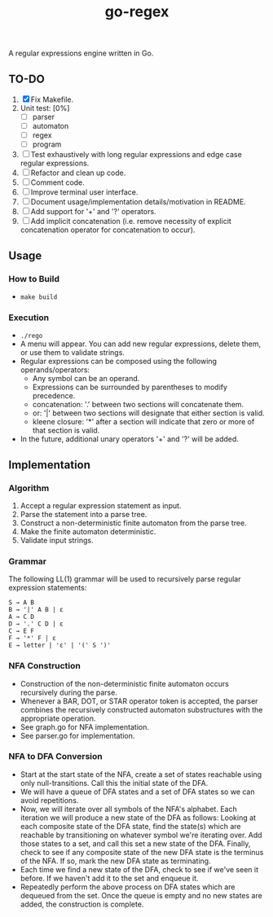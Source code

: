 #+TITLE: go-regex

A regular expressions engine written in Go.

** TO-DO
0. [X] Fix Makefile.
1. Unit test: [0%]
  * [-] parser
  * [ ] automaton
  * [ ] regex
  * [ ] program
2. [ ] Test exhaustively with long regular expressions and edge case regular expressions.
3. [ ] Refactor and clean up code.
4. [ ] Comment code.
5. [ ] Improve terminal user interface.
6. [ ] Document usage/implementation details/motivation in README.
7. [ ] Add support for '+' and '?' operators.
8. [ ] Add implicit concatenation (i.e. remove necessity of explicit concatenation operator for concatenation to occur).

** Usage

*** How to Build
- ~make build~

*** Execution
- ~./rego~
- A menu will appear. You can add new regular expressions, delete them, or use them to validate strings.
- Regular expressions can be composed using the following operands/operators:
  + Any symbol can be an operand.
  + Expressions can be surrounded by parentheses to modify precedence.
  + concatenation: '.' between two sections will concatenate them.
  + or: '|' between two sections will designate that either section is valid.
  + kleene closure: '*' after a section will indicate that zero or more of that section is valid.
- In the future, additional unary operators '+' and '?' will be added.

** Implementation

*** Algorithm
1. Accept a regular expression statement as input.
2. Parse the statement into a parse tree.
3. Construct a non-deterministic finite automaton from the parse tree.
4. Make the finite automaton deterministic.
5. Validate input strings.

*** Grammar
The following LL(1) grammar will be used to recursively parse regular expression statements:

#+BEGIN_SRC
S → A B
B → '|' A B | ε
A → C D
D → '.' C D | ε
C → E F
F → '*' F | ε
E → letter | 'ε' | '(' S ')'
#+END_SRC

*** NFA Construction
- Construction of the non-deterministic finite automaton occurs recursively during the parse.
- Whenever a BAR, DOT, or STAR operator token is accepted, the parser combines the recursively constructed automaton substructures with the appropriate operation.
- See graph.go for NFA implementation.
- See parser.go for implementation.

*** NFA to DFA Conversion
- Start at the start state of the NFA, create a set of states reachable using only null-transitions. Call this the initial state of the DFA.
- We will have a queue of DFA states and a set of DFA states so we can avoid repetitions.
- Now, we will iterate over all symbols of the NFA's alphabet. Each iteration we will produce a new state of the DFA as follows: Looking at each composite state of
  the DFA state, find the state(s) which are reachable by transitioning on whatever symbol we're iterating over. Add those states to a set, and call this set a
  new state of the DFA. Finally, check to see if any composite state of the new DFA state is the terminus of the NFA. If so, mark the new DFA state as terminating.
- Each time we find a new state of the DFA, check to see if we've seen it before. If we haven't add it to the set and enqueue it.
- Repeatedly perform the above process on DFA states which are dequeued from the set. Once the queue is empty and no new states are added, the construction is
  complete.
